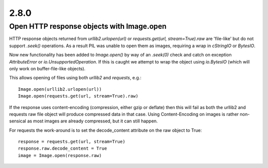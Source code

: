 2.8.0
=====

Open HTTP response objects with Image.open
------------------------------------------

HTTP response objects returned from `urllib2.urlopen(url)` or `requests.get(url, stream=True).raw` are 'file-like' but do not support `.seek()` operations. As a result PIL was unable to open them as images, requiring a wrap in `cStringIO` or `BytesIO`.

Now new functionality has been added to `Image.open()` by way of an `.seek(0)` check and catch on exception `AttributeError` or `io.UnsupportedOperation`. If this is caught we attempt to wrap the object using `io.BytesIO` (which will only work on buffer-file-like objects).

This allows opening of files using both `urllib2` and `requests`, e.g.::

    Image.open(urllib2.urlopen(url))
    Image.open(requests.get(url, stream=True).raw)

If the response uses content-encoding (compression, either gzip or deflate) then this will fail as both the urllib2 and requests raw file object will produce compressed data in that case. Using Content-Encoding on images is rather non-sensical as most images are already compressed, but it can still happen.

For requests the work-around is to set the decode_content attribute on the raw object to True::

    response = requests.get(url, stream=True)
    response.raw.decode_content = True
    image = Image.open(response.raw)
